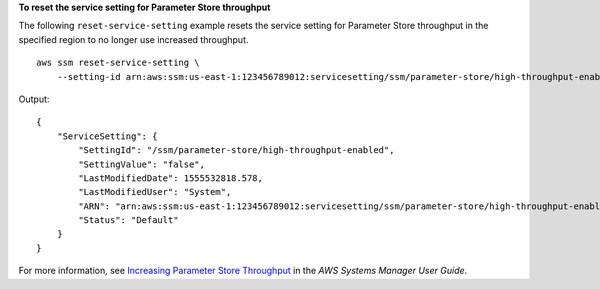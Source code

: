 **To reset the service setting for Parameter Store throughput**

The following ``reset-service-setting`` example resets the service setting for Parameter Store throughput in the specified region to no longer use increased throughput. ::

    aws ssm reset-service-setting \
        --setting-id arn:aws:ssm:us-east-1:123456789012:servicesetting/ssm/parameter-store/high-throughput-enabled

Output::

    {
        "ServiceSetting": {
            "SettingId": "/ssm/parameter-store/high-throughput-enabled",
            "SettingValue": "false",
            "LastModifiedDate": 1555532818.578,
            "LastModifiedUser": "System",
            "ARN": "arn:aws:ssm:us-east-1:123456789012:servicesetting/ssm/parameter-store/high-throughput-enabled",
            "Status": "Default"
        }
    }

For more information, see `Increasing Parameter Store Throughput <https://docs.aws.amazon.com/systems-manager/latest/userguide/parameter-store-throughput.html>`_ in the *AWS Systems Manager User Guide*.

